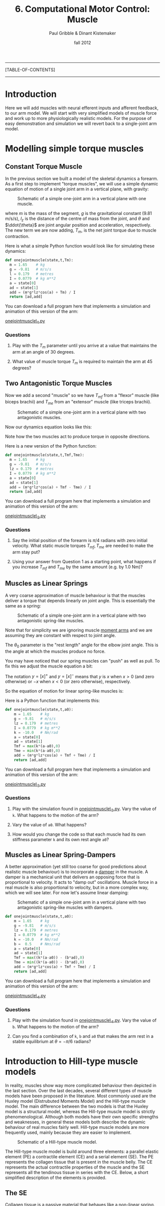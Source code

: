 #+STARTUP: showall

#+TITLE:     6. Computational Motor Control: Muscle
#+AUTHOR:    Paul Gribble & Dinant Kistemaker
#+EMAIL:     paul@gribblelab.org
#+DATE:      fall 2012
#+LINK_UP:http://www.gribblelab.org/compneuro/5_Computational_Motor_Control_Dynamics.html
#+LINK_HOME: http://www.gribblelab.org/compneuro/index.html

-----
[TABLE-OF-CONTENTS]
-----

* Introduction

Here we will add muscles with neural efferent inputs and afferent
feedback, to our arm model. We will start with very simplified models of muscle force and work up to more physiologically realistic models. For the purpose of easy demonstration and simulation we will revert back to a single-joint arm model.

* Modelling simple torque muscles

** Constant Torque Muscle

In the previous section we built a model of the skeletal dynamics a
forearm. As a first step to implement "torque muscles", we will use a
simple dynamic equation of motion of a single joint arm in a vertical
plane, with gravity:

#+ATTR_HTML: width="400px" align="center"
#+CAPTION: Schematic of a simple one-joint arm in a vertical plane with one muscle.
[[file:figs/onejointarm_muscle.png]]

\begin{equation}
I \ddot{\theta} = m g l_{z} \cos \theta + T_{m}
\end{equation}

where $m$ is the mass of the segment, $g$ is the gravitational
constant (9.81 m/s/s), $l_{z}$ is the distance of the centre of mass
from the joint, and $\theta$ and $\ddot{\theta}$ are joint angular
position and acceleration, respectively. The new term we are now
adding, $T_{m}$, is the net joint torque due to muscle contraction.

Here is what a simple Python function would look like for simulating these dynamics:

#+BEGIN_SRC python
def onejointmuscle(state,t,Tm):
  m = 1.65    # kg
  g = -9.81   # m/s/s
  l = 0.179   # metres
  I = 0.0779  # kg m**2
  a = state[0]
  ad = state[1]
  add = (m*g*lz*cos(a) + Tm) / I
  return [ad,add]
#+END_SRC

You can download a full program here that implements a simulation and animation of this version of the arm:

[[file:code/onejointmuscle_1.py][onejointmuscle\_1.py]]

*** Questions

1. Play with the $T_{m}$ parameter until you arrive at a value that
   maintains the arm at an angle of 30 degrees.

2. What value of muscle torque $T_{m}$ is required to maintain the arm
   at 45 degrees?


** Two Antagonistic Torque Muscles

Now we add a second "muscle" so we have $T_{mf}$ from a "flexor"
muscle (like biceps brachii) and $T_{me}$ from an "extensor" muscle
(like triceps brachii).

#+ATTR_HTML: width="400px" align="center"
#+CAPTION: Schematic of a simple one-joint arm in a vertical plane with two antagonistic muscles.
[[file:figs/onejointarm_muscle2.png]]

Now our dynamics equation looks like this:

\begin{equation}
I \ddot{\theta} = m g l_{z} \cos \theta + T_{mf} - T_{me}
\end{equation}

Note how the two muscles act to produce torque in opposite directions.

Here is a new version of the Python function:

#+BEGIN_SRC python
def onejointmuscle(state,t,Tmf,Tme):
  m = 1.65    # kg
  g = -9.81   # m/s/s
  lz = 0.179  # metres
  I = 0.0779  # kg m**2
  a = state[0]
  ad = state[1]
  add = (m*g*lz*cos(a) + Tmf - Tme) / I
  return [ad,add]
#+END_SRC

You can download a full program here that implements a simulation and animation of this version of the arm:

[[file:code/onejointmuscle_2.py][onejointmuscle\_2.py]]

*** Questions

1. Say the initial position of the forearm is $\pi/4$ radians with
   zero initial velocity. What static muscle torques $T_{mf},T_{me}$
   are needed to make the arm stay put?

2. Using your answer from Question 1 as a starting point, what happens
   if you increase $T_{mf}$ and $T_{me}$ by the same amount (e.g. by
   1.0 Nm)?


** Muscles as Linear Springs
 
A very coarse approximation of muscle behaviour is that the muscles
deliver a torque that depends linearly on joint angle. This is
essentially the same as a spring:

\begin{equation}
T_{m} = -k(\theta-\theta_{0})
\end{equation}

#+ATTR_HTML: width="400px" align="center"
#+CAPTION: Schematic of a simple one-joint arm in a vertical plane with two antagonistic spring-like muscles.
[[file:figs/onejointarm_muscle3.png]]

Note that for simplicity we are ignoring muscle [[http://muscle.ucsd.edu/musintro/ma.shtml][moment arms]] and we are
assuming they are constant with respect to joint angle.

The $\theta_{0}$ parameter is the "rest length" angle for the elbow joint angle. This is the angle at which the muscles produce no force.

You may have noticed that our spring muscles can "push" as well as pull. To fix this we adjust the muscle equation a bit:

\begin{eqnarray}
T_{flex} &= &\left[ -k(\theta - \theta_{0}) \right]^{+} \\
T_{ext} &= &\left[ -k(\theta - \theta_{0}) \right]^{-}
\end{eqnarray}

The notation $y=\left[x\right]^{+}$ and $y=\left[x\right]^{-}$ means
that $y$ is $x$ when $x>0$ (and zero otherwise) or $-x$ when $x<0$ (or
zero otherwise), respectively.

So the equation of motion for linear spring-like muscles is:

\begin{equation}
I \ddot{\theta} = m g l_{z} \cos\theta + \left[ -k(\theta - \theta_{0}) \right]^{+} + \left[ -k(\theta - \theta_{0}) \right]^{-}
\end{equation}

Here is a Python function that implements this:

#+BEGIN_SRC python
def onejointmuscle(state,t,a0):
	m = 1.65    # kg
	g = -9.81   # m/s/s
	lz = 0.179  # metres
	I = 0.0779  # kg m**2
	k = -10.0   # Nm/rad
	a = state[0]
	ad = state[1]
	Tmf = max(k*(a-a0),0)
	Tme = min(k*(a-a0),0)
	add = (m*g*lz*cos(a) + Tmf + Tme) / I
	return [ad,add]
#+END_SRC

You can download a full program here that implements a simulation and animation of this version of the arm:

[[file:code/onejointmuscle_3.py][onejointmuscle\_3.py]]

*** Questions

1. Play with the simulation found in [[file:code/onejointmuscle_3.py][onejointmuscle\_3.py]]. Vary the
   value of =k=. What happens to the motion of the arm?

2. Vary the value of =a0=. What happens?

3. How would you change the code so that each muscle had its own
   stiffness parameter =k= and its own rest angle =a0=?


** Muscles as Linear Spring-Dampers

A better approximation (yet still too coarse for good predictions
about realistic muscle behaviour) is to incorporate a [[http://en.wikipedia.org/wiki/Dashpot][damper]] in the
muscle. A damper is a mechanical unit that delivers an opposing force
that is proportional to velocity. It acts to "damp out" oscillations. Muscle force in a real muscle is also proportional to velocity, but in a more complex way, which we will see later. For now let's assume linear damping:

\begin{eqnarray}
T_{flex} &= &\left[ -k(\theta - \theta_{0}) + b \dot{\theta} \right]^{+} \\
T_{ext} &= &\left[ -k(\theta - \theta_{0}) + b \dot{\theta} \right]^{-}
\end{eqnarray}

#+ATTR_HTML: width="400px" align="center"
#+CAPTION: Schematic of a simple one-joint arm in a vertical plane with two antagonistic spring-like muscles with dampers.
[[file:figs/onejointarm_muscle4.png]]

#+BEGIN_SRC python
def onejointmuscle(state,t,a0):
	m = 1.65    # kg
	g = -9.81   # m/s/s
	lz = 0.179  # metres
	I = 0.0779  # kg m**2
	k = -10.0   # Nm/rad
	b =  0.5    # Nms/rad
	a = state[0]
	ad = state[1]
	Tmf = max((k*(a-a0)) - (b*ad),0)
	Tme = min((k*(a-a0)) - (b*ad),0)
	add = (m*g*lz*cos(a) + Tmf + Tme) / I
	return [ad,add]
#+END_SRC

You can download a full program here that implements a simulation and animation of this version of the arm:

[[file:code/onejointmuscle_4.py][onejointmuscle\_4.py]]

*** Questions

1. Play with the simulation found in [[file:code/onejointmuscle_4.py][onejointmuscle\_4.py]]. Vary the
   value of =b=. What happens to the motion of the arm?

2. Can you find a combination of =k=, =b= and =a0= that makes the arm
   rest in a stable equilibrium at $\theta = -\pi/6$ radians?


* Introduction to Hill-type muscle models

In reality, muscles show way more complicated behaviour then depicted
in the last section. Over the last decades, several different types of
muscle models have been proposed in the literature. Most commonly used
are the Huxley model (Distrubuted Moments Model) and the Hill-type
muscle model. The main difference between the two models is that the
Huxley model is a structural model, whereas the Hill-type muscle model
is strictly phenomenological. Although both models have their own
specific strengths and weaknesses, in general these models both
describe the dynamic behaviour of real muscles fairly well. Hill-type
muscle models are more frequently used, mainly because they are easier
to implement.

#+ATTR_HTML: width="300px" align="center"
#+CAPTION: Schematic of a Hill-type muscle model.
[[file:figs/hillmuscle.png]]

The Hill-type muscle model is build around three elements: a parallel
elastic element (PE) a contractile element (CE) and a serial element
(SE). The PE represents the collagen tissue that is present in the
muscle belly. The CE represents the actual contractile properties of
the muscle and the SE represents all the tendinous tissue in series
with the CE. Below, a short simplified description of the elements is
provided.

** The SE

Collagen tissue is a passive material that behaves like a non-linear
spring. Although the behavior of a tendon (or aponeurosis, etc) is
quite complex, the "normal" working range is well described by a
quadratic spring:

\begin{equation}
F_{SE} = \left( \left[ k_{SE}(l_{SE_0} - l_{SE}) \right]^{+} \right)^{2}
\end{equation}

Here, $k_{SE}$ is the tendon stiffness, $l_{SE}$ the tendon length and
$l_{SE_0}$ the tendon slack length. $k_{SE}$ is usually measured in
vivo using very fast perturbations, for example using the so-called
"quick-release experiment":

- Hof, AL. In vivo measurement of the series elasticity release curve
  of human triceps surae muscle. J Biomech 1998 Sep;31(9):793-800

The slack length of tendons are muscle specific and are in general
measured in cadaver studies. Here is an example of the (relative)
force-length curve of a SE:

#+ATTR_HTML: width="250px" align="center"
#+CAPTION: The force-length curve of a SE. Force is plotted relative to the maximal isometric force of the muscle.
[[file:figs/forcelengthse.png]]

** The CE: the force-length relationship

Due to their contractile proteins (actin and myosin, etc.), muscles
are capable of actively generating force. In contrast with the Huxley
model, the Hill-type muscle model does not model the interactions of
the proteins themselves, but rather the experimentally observed
mechanical behaviour of these interactions. Two salient mechanical
phenomena are typically observed in muscles: the force-length
relationship and the force-velocity relationship. To keep things
computationally simple, without harming the descriptive power of the
model too much, the isometric force-length relationship is often
described by a parabola:

#+ATTR_HTML: width="300px" align="center"
#+CAPTION: The isometric CE force (relative to the maximum isometric force) as a function of the length of the CE. The dashed line represents the isometric force when the muscle is stimulated half the maximum. Depicted is also the PE force. Note that the l_PE is equal to l_CE. The total force-length relationship is the sum of the active CE and passive PE force-length relationship. Also shown is the passive force of the PE: a quadratic spring that is similar to that of the SE.
[[file:figs/forcelengthce.png]]

The maximal isometric force of a real muscle can be estimated from
cadaver studies by counting the amount of sarcomeres in parallel (or
measuring the physiological cross-sectional area). The optimum length
of a muscle can be estimated by counting the amount of sarcomeres in
series, see for example:

- Murray WM, Buchanan TS, and Delp SL. The isometric functional
  capacity of muscles that cross the elbow. J Biomech 33: 943-952, 200

** The CE: the force-velocity relationship

The force-velocity relationship is a bit more difficult that the
force-length relationship. This relationship describes the phenomenon
that the (maximal) force that muscles can deliver depends on the speed
with which they contract. If the muscle shortens (concentric
contraction), the maximal force decreases and if the muscle lengthens
(eccentric contraction) the maximal force increases:

#+ATTR_HTML: width="300px" align="center"
#+CAPTION: The CE force as a function of the contraction velocity. The dashed line represents the force-velocity curve when the muscle is stimulated half the maximal value.
[[file:figs/forcevelocity.png]]

** Modeling the interaction between muscle and skeleton

In the previous section we have implicitly assumed that the "length"
of the torque muscles change linearly with joint angle. In reality,
the length of the whole muscle (i.e. the muscle tendon complex length
l_MTC), depends also its origin and insertion and on the anatomy of
the structures it is crossing. The relationship between l_MTC and
joint angle is obtained in cadaver studies using a very elegant
technique proposed by Grieve et al. in 1978 (Biomechanics VI-A,
International series on Biomechanics, University Park Press,
Baltimore). First, at a reference position, the l_MTC of a muscle is
measured. Then, a piece of tendon is cut out and removed, and the
distance between the two remaining parts is measured as a function of
joint angle. The obtained data gives the change of l_MTC as a function
of the angle. Together with the reference length, the kinematic
relationship between l_MTC and joint angle is known. But what about
the mechanical interaction?

The muscles deliver a torque on the skeleton. The torque delivered by
a muscle equals the force they deliver multiplied with the moment arm
(lever arm) of that muscle. But what about the moment arms of real
muscles? The nice thing about measuring l_MTC as a function of joint
angle, is that one gets the moment arm as a function of joint angle
for free! Using the principle of "virtual energy", one can easily
deduce that the moment arm equals the change in muscle length divided
by the change in joint angle (thus, the derivative of l_MTC with
respect to joint angle:

\begin{equation}
momentarm = \frac{\partial l_{MTC}}{\partial \theta}
\end{equation}

* Simulations with a musculoskeletal model

Over the last decades several changes have been suggested to improve
the predictive capacities of the Hill-type muscle model. For the
interested reader, a detailed overview of a "full-blown"
musculoskeletal model and its mathematical description can be found in:

- Kistemaker DA, Wong JD, Gribble PL (2010) The Central Nervous System
  does not minimize energy cost in arm movements. J Neurophysiol, 104,
  2985-94

#+ATTR_HTML: width="400px" align="center"
#+CAPTION: Schematic of "full-blown" musculoskeletal model found in Kistemaker et al. (2010).
[[file:figs/fullblownschematic.png]]

In addition to the Hill-type muscle model, a model of activation
dynamics is added. Activation dynamics is the process that takes place
when an action potential arrives at a muscle. This AP causes the
release of Ca2+ from the sarcoplasmatic reticulum in the intercellular
which leads to free binding places for cross-bridges between actin and
myosin. 

There are many examples in the literature of using physiologically
realistic (to varying degrees) musculoskeletal models to investigate
questions of neural control of movement, sensory-motor learning, etc,
in all sorts of model systems like arm movements, speech production,
locomotion, posture and balance, jumping, etc. Here are a few:

- Kuo, A. D. (1995). An optimal control model for analyzing human
  postural balance. Biomedical Engineering, IEEE Transactions on,
  42(1), 87-101.

- Taga, G. (1995). A model of the neuro-musculo-skeletal system for
  human locomotion. Biological cybernetics, 73(2), 97-111.

- Gribble, P. L., & Ostry, D. J. (1996). Origins of the power law
  relation between movement velocity and curvature: modeling the
  effects of muscle mechanics and limb dynamics. Journal of
  Neurophysiology, 76(5), 2853-2860.

- Bobbert, M. F., Gerritsen, K. G., Litjens, M. C., & Van Soest,
  A. J. (1996). Why is countermovement jump height greater than squat
  jump height?. Medicine and Science in Sports and Exercise, 28,
  1402-1412.

- Gribble, P. L., Ostry, D. J., Sanguineti, V., & Laboissière,
  R. (1998). Are complex control signals required for human arm
  movement?. Journal of Neurophysiology, 79(3), 1409-1424.

- Sanguineti, V., Laboissiere, R., & Ostry, D. J. (1998). A dynamic
  biomechanical model for neural control of speech production. The
  Journal of the Acoustical Society of America, 103, 1615.

- Todorov, E. (2000). Direct cortical control of muscle activation in
  voluntary arm movements: a model. Nature Neuroscience, 3, 391-398.

- Cheng, E. J., Brown, I. E., & Loeb, G. E. (2000). Virtual muscle: a
  computational approach to understanding the effects of muscle
  properties on motor control. Journal of neuroscience methods,
  101(2), 117-130.

- Guigon, E., Baraduc, P., & Desmurget, M. (2007). Computational motor
  control: redundancy and invariance. Journal of neurophysiology,
  97(1), 331-347.

- Raphael, G., Tsianos, G. A., & Loeb, G. E. (2010). Spinal-like
  regulator facilitates control of a two-degree-of-freedom wrist. The
  Journal of Neuroscience, 30(28), 9431-9444.


[ next ]
